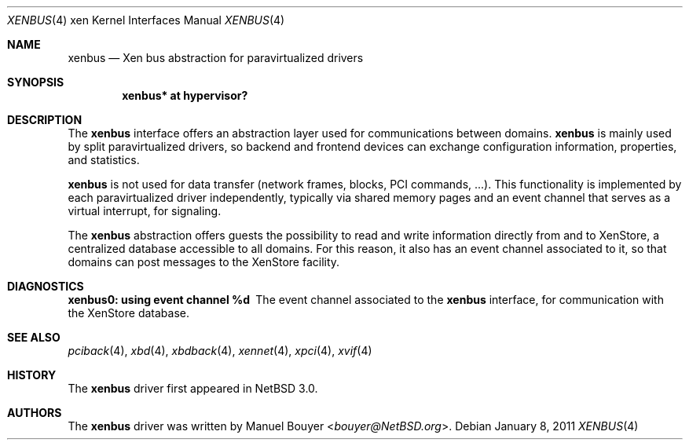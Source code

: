 .\"	$NetBSD: xenbus.4,v 1.3 2014/03/18 18:20:39 riastradh Exp $
.\"
.\" Copyright (c) 2011 The NetBSD Foundation, Inc.
.\" All rights reserved.
.\"
.\" This code is derived from software contributed to The NetBSD Foundation
.\" by Jean-Yves Migeon <jym@NetBSD.org>.
.\"
.\" Redistribution and use in source and binary forms, with or without
.\" modification, are permitted provided that the following conditions
.\" are met:
.\" 1. Redistributions of source code must retain the above copyright
.\"    notice, this list of conditions and the following disclaimer.
.\" 2. Redistributions in binary form must reproduce the above copyright
.\"    notice, this list of conditions and the following disclaimer in the
.\"    documentation and/or other materials provided with the distribution.
.\"
.\" THIS SOFTWARE IS PROVIDED BY THE NETBSD FOUNDATION, INC. AND CONTRIBUTORS
.\" ``AS IS'' AND ANY EXPRESS OR IMPLIED WARRANTIES, INCLUDING, BUT NOT LIMITED
.\" TO, THE IMPLIED WARRANTIES OF MERCHANTABILITY AND FITNESS FOR A PARTICULAR
.\" PURPOSE ARE DISCLAIMED.  IN NO EVENT SHALL THE FOUNDATION OR CONTRIBUTORS
.\" BE LIABLE FOR ANY DIRECT, INDIRECT, INCIDENTAL, SPECIAL, EXEMPLARY, OR
.\" CONSEQUENTIAL DAMAGES (INCLUDING, BUT NOT LIMITED TO, PROCUREMENT OF
.\" SUBSTITUTE GOODS OR SERVICES; LOSS OF USE, DATA, OR PROFITS; OR BUSINESS
.\" INTERRUPTION) HOWEVER CAUSED AND ON ANY THEORY OF LIABILITY, WHETHER IN
.\" CONTRACT, STRICT LIABILITY, OR TORT (INCLUDING NEGLIGENCE OR OTHERWISE)
.\" ARISING IN ANY WAY OUT OF THE USE OF THIS SOFTWARE, EVEN IF ADVISED OF THE
.\" POSSIBILITY OF SUCH DAMAGE.
.\"
.Dd January 8, 2011
.Dt XENBUS 4 xen
.Os
.Sh NAME
.Nm xenbus
.Nd Xen bus abstraction for paravirtualized drivers
.Sh SYNOPSIS
.Cd "xenbus* at hypervisor?"
.Sh DESCRIPTION
The
.Nm
interface offers an abstraction layer used for communications
between domains.
.Nm
is mainly used by split paravirtualized drivers, so backend and frontend
devices can exchange configuration information, properties, and
statistics.
.Pp
.Nm
is not used for data transfer (network frames, blocks,
PCI commands, ...). This functionality is implemented by each paravirtualized
driver independently, typically via shared memory pages and an event
channel that serves as a virtual interrupt, for signaling.
.Pp
The
.Nm
abstraction offers guests the possibility to read and write information
directly from and to XenStore, a centralized database accessible to
all domains.
For this reason, it also has an event channel associated to it, so that
domains can post messages to the XenStore facility.
.Sh DIAGNOSTICS
.Bl -diag
.It "xenbus0: using event channel %d"
The event channel associated to the
.Nm
interface, for communication with the XenStore database.
.El
.Sh SEE ALSO
.Xr pciback 4 ,
.Xr xbd 4 ,
.Xr xbdback 4 ,
.Xr xennet 4 ,
.Xr xpci 4 ,
.Xr xvif 4
.Sh HISTORY
The
.Nm
driver first appeared in
.Nx 3.0 .
.Sh AUTHORS
.An -nosplit
The
.Nm
driver was written by
.An Manuel Bouyer Aq Mt bouyer@NetBSD.org .
